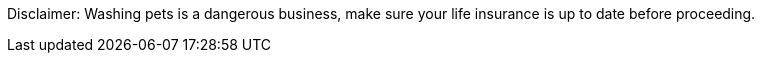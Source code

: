 Disclaimer: Washing pets is a dangerous business, make sure your life insurance is up to date before proceeding.
